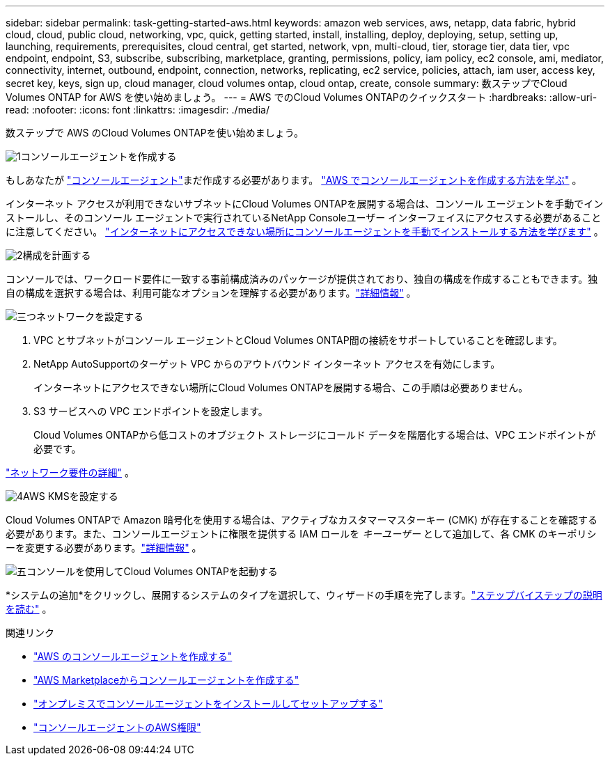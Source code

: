 ---
sidebar: sidebar 
permalink: task-getting-started-aws.html 
keywords: amazon web services, aws, netapp, data fabric, hybrid cloud, cloud, public cloud, networking, vpc, quick, getting started, install, installing, deploy, deploying, setup, setting up, launching, requirements, prerequisites, cloud central, get started, network, vpn, multi-cloud, tier, storage tier, data tier, vpc endpoint, endpoint, S3, subscribe, subscribing, marketplace, granting, permissions, policy, iam policy, ec2 console, ami, mediator, connectivity, internet, outbound, endpoint, connection, networks, replicating, ec2 service, policies, attach, iam user, access key, secret key, keys, sign up, cloud manager, cloud volumes ontap, cloud ontap, create, console 
summary: 数ステップでCloud Volumes ONTAP for AWS を使い始めましょう。 
---
= AWS でのCloud Volumes ONTAPのクイックスタート
:hardbreaks:
:allow-uri-read: 
:nofooter: 
:icons: font
:linkattrs: 
:imagesdir: ./media/


[role="lead"]
数ステップで AWS のCloud Volumes ONTAPを使い始めましょう。

.image:https://raw.githubusercontent.com/NetAppDocs/common/main/media/number-1.png["1"]コンソールエージェントを作成する
[role="quick-margin-para"]
もしあなたが https://docs.netapp.com/us-en/bluexp-setup-admin/concept-connectors.html["コンソールエージェント"^]まだ作成する必要があります。 https://docs.netapp.com/us-en/bluexp-setup-admin/task-quick-start-connector-aws.html["AWS でコンソールエージェントを作成する方法を学ぶ"^] 。

[role="quick-margin-para"]
インターネット アクセスが利用できないサブネットにCloud Volumes ONTAPを展開する場合は、コンソール エージェントを手動でインストールし、そのコンソール エージェントで実行されているNetApp Consoleユーザー インターフェイスにアクセスする必要があることに注意してください。 https://docs.netapp.com/us-en/bluexp-setup-admin/task-quick-start-private-mode.html["インターネットにアクセスできない場所にコンソールエージェントを手動でインストールする方法を学びます"^] 。

.image:https://raw.githubusercontent.com/NetAppDocs/common/main/media/number-2.png["2"]構成を計画する
[role="quick-margin-para"]
コンソールでは、ワークロード要件に一致する事前構成済みのパッケージが提供されており、独自の構成を作成することもできます。独自の構成を選択する場合は、利用可能なオプションを理解する必要があります。link:task-planning-your-config.html["詳細情報"] 。

.image:https://raw.githubusercontent.com/NetAppDocs/common/main/media/number-3.png["三つ"]ネットワークを設定する
[role="quick-margin-list"]
. VPC とサブネットがコンソール エージェントとCloud Volumes ONTAP間の接続をサポートしていることを確認します。
. NetApp AutoSupportのターゲット VPC からのアウトバウンド インターネット アクセスを有効にします。
+
インターネットにアクセスできない場所にCloud Volumes ONTAPを展開する場合、この手順は必要ありません。

. S3 サービスへの VPC エンドポイントを設定します。
+
Cloud Volumes ONTAPから低コストのオブジェクト ストレージにコールド データを階層化する場合は、VPC エンドポイントが必要です。



[role="quick-margin-para"]
link:reference-networking-aws.html["ネットワーク要件の詳細"] 。

.image:https://raw.githubusercontent.com/NetAppDocs/common/main/media/number-4.png["4"]AWS KMSを設定する
[role="quick-margin-para"]
Cloud Volumes ONTAPで Amazon 暗号化を使用する場合は、アクティブなカスタマーマスターキー (CMK) が存在することを確認する必要があります。また、コンソールエージェントに権限を提供する IAM ロールを _キーユーザー_ として追加して、各 CMK のキーポリシーを変更する必要があります。link:task-setting-up-kms.html["詳細情報"] 。

.image:https://raw.githubusercontent.com/NetAppDocs/common/main/media/number-5.png["五"]コンソールを使用してCloud Volumes ONTAPを起動する
[role="quick-margin-para"]
*システムの追加*をクリックし、展開するシステムのタイプを選択して、ウィザードの手順を完了します。link:task-deploying-otc-aws.html["ステップバイステップの説明を読む"] 。

.関連リンク
* https://docs.netapp.com/us-en/bluexp-setup-admin/task-install-connector-aws-bluexp.html["AWS のコンソールエージェントを作成する"^]
* https://docs.netapp.com/us-en/bluexp-setup-admin/task-install-connector-aws-marketplace.html["AWS Marketplaceからコンソールエージェントを作成する"^]
* https://docs.netapp.com/us-en/bluexp-setup-admin/task-install-connector-on-prem.html["オンプレミスでコンソールエージェントをインストールしてセットアップする"^]
* https://docs.netapp.com/us-en/bluexp-setup-admin/reference-permissions-aws.html["コンソールエージェントのAWS権限"^]

